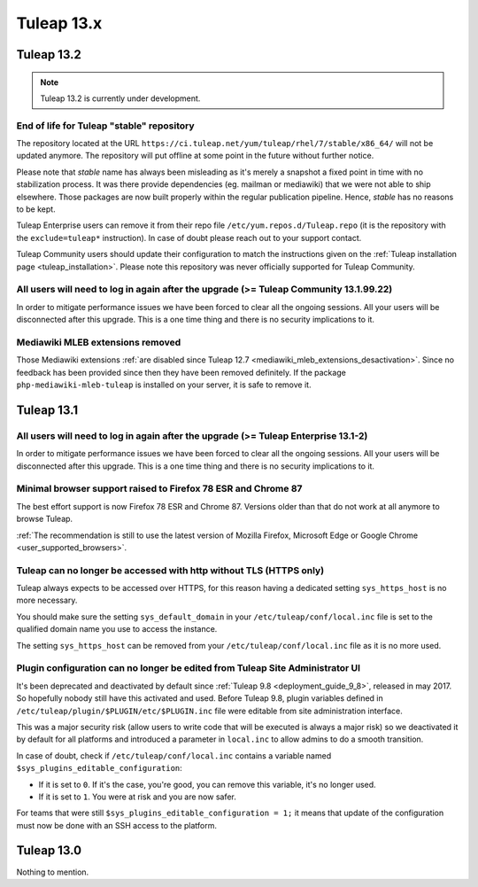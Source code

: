 Tuleap 13.x
###########

Tuleap 13.2
===========

.. NOTE::

  Tuleap 13.2 is currently under development.

End of life for Tuleap "stable" repository
------------------------------------------

The repository located at the URL ``https://ci.tuleap.net/yum/tuleap/rhel/7/stable/x86_64/`` will not be updated anymore.
The repository will put offline at some point in the future without further notice.

Please note that `stable` name has always been misleading as it's merely a snapshot a fixed point in time with no stabilization process. It was there provide dependencies (eg. mailman or mediawiki) that we were not able to ship elsewhere. Those packages are now built properly within the regular publication pipeline. Hence, `stable` has no reasons to be kept.

Tuleap Enterprise users can remove it from their repo file ``/etc/yum.repos.d/Tuleap.repo``
(it is the repository with the ``exclude=tuleap*`` instruction). In case of doubt please reach out to your support contact.

Tuleap Community users should update their configuration to match the instructions given on the :ref:`Tuleap installation page <tuleap_installation>`.
Please note this repository was never officially supported for Tuleap Community.

All users will need to log in again after the upgrade (>= Tuleap Community 13.1.99.22)
--------------------------------------------------------------------------------------

In order to mitigate performance issues we have been forced to clear all the ongoing sessions.
All your users will be disconnected after this upgrade. This is a one time thing and there is
no security implications to it.


Mediawiki MLEB extensions removed
---------------------------------

Those Mediawiki extensions :ref:`are disabled since Tuleap 12.7 <mediawiki_mleb_extensions_desactivation>`. Since no feedback has been
provided since then they have been removed definitely. If the package ``php-mediawiki-mleb-tuleap`` is installed on your server, it is
safe to remove it.

Tuleap 13.1
===========

All users will need to log in again after the upgrade (>= Tuleap Enterprise 13.1-2)
-----------------------------------------------------------------------------------

In order to mitigate performance issues we have been forced to clear all the ongoing sessions.
All your users will be disconnected after this upgrade. This is a one time thing and there is
no security implications to it.


Minimal browser support raised to Firefox 78 ESR and Chrome 87
--------------------------------------------------------------

The best effort support is now Firefox 78 ESR and Chrome 87. Versions
older than that do not work at all anymore to browse Tuleap.

:ref:`The recommendation is still to use the latest version of Mozilla Firefox, Microsoft Edge
or Google Chrome <user_supported_browsers>`.

Tuleap can no longer be accessed with http without TLS (HTTPS only)
-------------------------------------------------------------------

Tuleap always expects to be accessed over HTTPS, for this reason having a dedicated
setting ``sys_https_host`` is no more necessary.

You should make sure the setting ``sys_default_domain`` in your
``/etc/tuleap/conf/local.inc`` file is set to the qualified domain
name you use to access the instance.

The setting ``sys_https_host`` can be removed from your
``/etc/tuleap/conf/local.inc`` file as it is no more used.

Plugin configuration can no longer be edited from Tuleap Site Administrator UI
------------------------------------------------------------------------------

It's been deprecated and deactivated by default since :ref:`Tuleap 9.8 <deployment_guide_9_8>`, released in may 2017. So
hopefully nobody still have this activated and used. Before Tuleap 9.8, plugin variables defined in ``/etc/tuleap/plugin/$PLUGIN/etc/$PLUGIN.inc``
file were editable from site administration interface.

This was a major security risk (allow users to write code that will be executed is always a major risk) so we deactivated
it by default for all platforms and introduced a parameter in ``local.inc`` to allow admins to do a smooth transition.

In case of doubt, check if ``/etc/tuleap/conf/local.inc`` contains a variable named ``$sys_plugins_editable_configuration``:


* If it is set to ``0``. If it's the case, you're good, you can remove this variable, it's no longer used.
* If it is set to ``1``. You were at risk and you are now safer.

For teams that were still ``$sys_plugins_editable_configuration = 1;`` it means that update of the configuration must now
be done with an SSH access to the platform.

Tuleap 13.0
===========

Nothing to mention.
